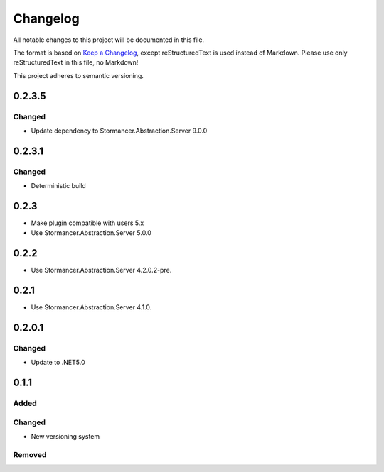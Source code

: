 ﻿=========
Changelog
=========

All notable changes to this project will be documented in this file.

The format is based on `Keep a Changelog <https://keepachangelog.com/en/1.0.0/>`_, except reStructuredText is used instead of Markdown.
Please use only reStructuredText in this file, no Markdown!

This project adheres to semantic versioning.

0.2.3.5
----------
Changed
*******
- Update dependency to Stormancer.Abstraction.Server 9.0.0


0.2.3.1
-------
Changed
*******
- Deterministic build

0.2.3
-----
- Make plugin compatible with users 5.x
- Use Stormancer.Abstraction.Server 5.0.0

0.2.2
-----
- Use Stormancer.Abstraction.Server 4.2.0.2-pre.
0.2.1
-----
- Use Stormancer.Abstraction.Server 4.1.0.

0.2.0.1
----------
Changed
*******
- Update to .NET5.0

0.1.1
-----
Added
*****

Changed
*******
- New versioning system

Removed
*******

